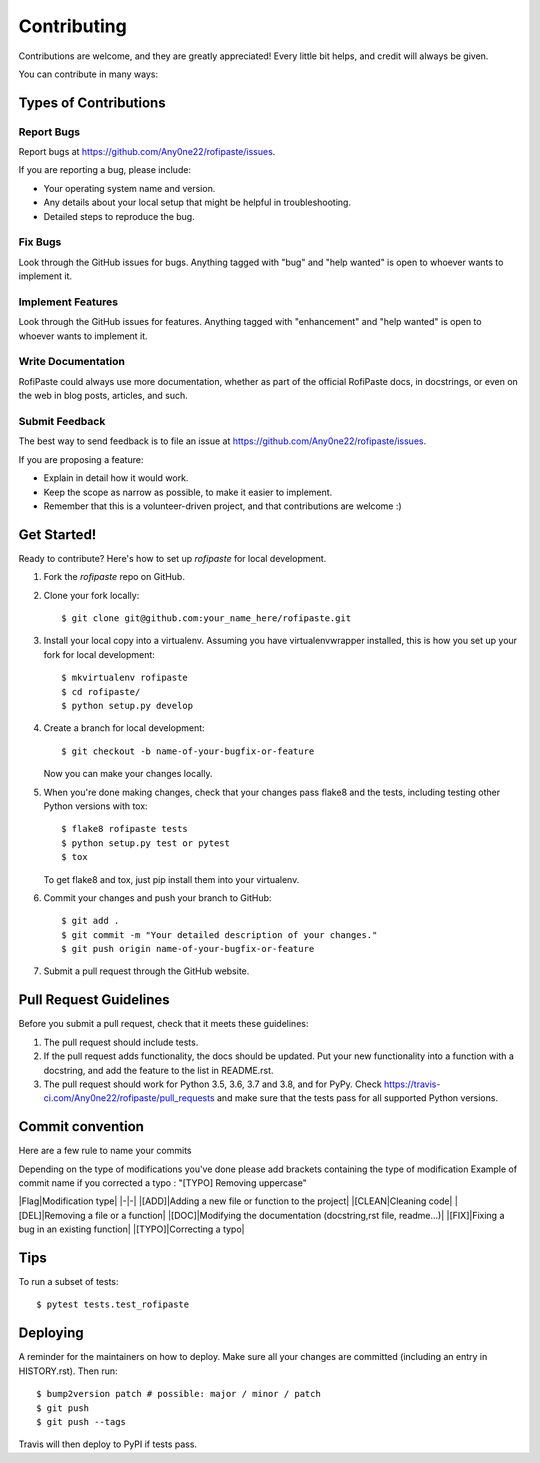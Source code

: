 .. highlight:: shell

============
Contributing
============

Contributions are welcome, and they are greatly appreciated! Every little bit
helps, and credit will always be given.

You can contribute in many ways:

Types of Contributions
----------------------

Report Bugs
~~~~~~~~~~~

Report bugs at https://github.com/Any0ne22/rofipaste/issues.

If you are reporting a bug, please include:

* Your operating system name and version.
* Any details about your local setup that might be helpful in troubleshooting.
* Detailed steps to reproduce the bug.

Fix Bugs
~~~~~~~~

Look through the GitHub issues for bugs. Anything tagged with "bug" and "help
wanted" is open to whoever wants to implement it.

Implement Features
~~~~~~~~~~~~~~~~~~

Look through the GitHub issues for features. Anything tagged with "enhancement"
and "help wanted" is open to whoever wants to implement it.

Write Documentation
~~~~~~~~~~~~~~~~~~~

RofiPaste could always use more documentation, whether as part of the
official RofiPaste docs, in docstrings, or even on the web in blog posts,
articles, and such.

Submit Feedback
~~~~~~~~~~~~~~~

The best way to send feedback is to file an issue at https://github.com/Any0ne22/rofipaste/issues.

If you are proposing a feature:

* Explain in detail how it would work.
* Keep the scope as narrow as possible, to make it easier to implement.
* Remember that this is a volunteer-driven project, and that contributions
  are welcome :)

Get Started!
------------

Ready to contribute? Here's how to set up `rofipaste` for local development.

1. Fork the `rofipaste` repo on GitHub.
2. Clone your fork locally::

    $ git clone git@github.com:your_name_here/rofipaste.git

3. Install your local copy into a virtualenv. Assuming you have virtualenvwrapper installed, this is how you set up your fork for local development::

    $ mkvirtualenv rofipaste
    $ cd rofipaste/
    $ python setup.py develop

4. Create a branch for local development::

    $ git checkout -b name-of-your-bugfix-or-feature

   Now you can make your changes locally.

5. When you're done making changes, check that your changes pass flake8 and the
   tests, including testing other Python versions with tox::

    $ flake8 rofipaste tests
    $ python setup.py test or pytest
    $ tox

   To get flake8 and tox, just pip install them into your virtualenv.

6. Commit your changes and push your branch to GitHub::

    $ git add .
    $ git commit -m "Your detailed description of your changes."
    $ git push origin name-of-your-bugfix-or-feature

7. Submit a pull request through the GitHub website.

Pull Request Guidelines
-----------------------

Before you submit a pull request, check that it meets these guidelines:

1. The pull request should include tests.
2. If the pull request adds functionality, the docs should be updated. Put
   your new functionality into a function with a docstring, and add the
   feature to the list in README.rst.
3. The pull request should work for Python 3.5, 3.6, 3.7 and 3.8, and for PyPy. Check
   https://travis-ci.com/Any0ne22/rofipaste/pull_requests
   and make sure that the tests pass for all supported Python versions.

Commit convention
-----------------

Here are a few rule to name your commits

Depending on the type of modifications you've done please add brackets containing the type of modification
Example of commit name if you corrected a typo : "[TYPO] Removing uppercase"

|Flag|Modification type|
|-|-|
|[ADD]|Adding a new file or function to the project|
|[CLEAN|Cleaning code|
|[DEL]|Removing a file or a function|
|[DOC]|Modifying the documentation (docstring,rst file, readme...)|
|[FIX]|Fixing a bug in an existing function|
|[TYPO]|Correcting a typo|


Tips
----

To run a subset of tests::

$ pytest tests.test_rofipaste


Deploying
---------

A reminder for the maintainers on how to deploy.
Make sure all your changes are committed (including an entry in HISTORY.rst).
Then run::

$ bump2version patch # possible: major / minor / patch
$ git push
$ git push --tags

Travis will then deploy to PyPI if tests pass.
